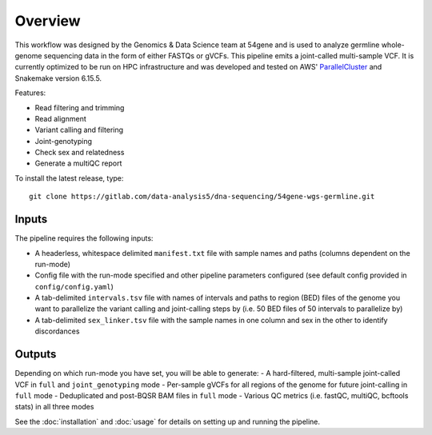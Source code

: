 Overview
===============

This workflow was designed by the Genomics & Data Science team at 54gene and is used to analyze germline whole-genome sequencing data in the form of either FASTQs or gVCFs. This pipeline emits a joint-called multi-sample VCF. It is currently optimized to be run on HPC infrastructure and was developed and tested on AWS' `ParallelCluster <https://aws.amazon.com/hpc/parallelcluster/>`_ and Snakemake version 6.15.5.

Features:

- Read filtering and trimming
- Read alignment
- Variant calling and filtering
- Joint-genotyping
- Check sex and relatedness
- Generate a multiQC report 

To install the latest release, type::

    git clone https://gitlab.com/data-analysis5/dna-sequencing/54gene-wgs-germline.git

Inputs
------

The pipeline requires the following inputs:

- A headerless, whitespace delimited ``manifest.txt`` file with sample names and paths (columns dependent on the run-mode)
- Config file with the run-mode specified and other pipeline parameters configured (see default config provided in ``config/config.yaml``)
- A tab-delimited ``intervals.tsv`` file with names of intervals and paths to region (BED) files of the genome you want to parallelize the variant calling and joint-calling steps by (i.e. 50 BED files of 50 intervals to parallelize by)
- A tab-delimited ``sex_linker.tsv`` file with the sample names in one column and sex in the other to identify discordances 

Outputs
-------

Depending on which run-mode you have set, you will be able to generate:
- A hard-filtered, multi-sample joint-called VCF in ``full`` and ``joint_genotyping`` mode
- Per-sample gVCFs for all regions of the genome for future joint-calling in ``full`` mode 
- Deduplicated and post-BQSR BAM files in ``full`` mode 
- Various QC metrics (i.e. fastQC, multiQC, bcftools stats) in all three modes 


See the :doc:`installation` and :doc:`usage` for details on setting up and running the pipeline.
